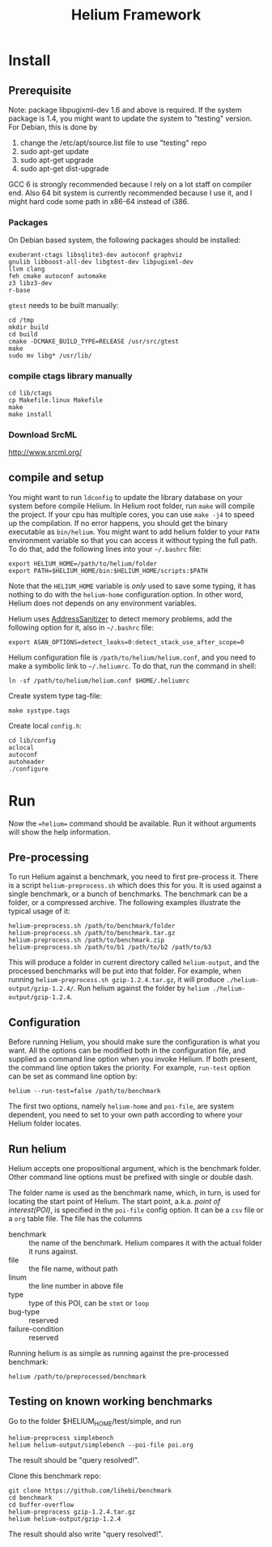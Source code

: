 #+TITLE: Helium Framework

* Install
** Prerequisite

Note: package libpugixml-dev 1.6 and above is required. If the system
package is 1.4, you might want to update the system to "testing"
version.
For Debian, this is done by
1. change the /etc/apt/source.list file to use "testing" repo
2. sudo apt-get update
3. sudo apt-get upgrade
4. sudo apt-get dist-upgrade


GCC 6 is strongly recommended because I rely on a lot staff on
compiler end. Also 64 bit system is currently recommended because I
use it, and I might hard code some path in x86-64 instead of i386.

*** Packages
    On Debian based system, the following packages should be installed:

    #+BEGIN_EXAMPLE
exuberant-ctags libsqlite3-dev autoconf graphviz
gnulib libboost-all-dev libgtest-dev libpugixml-dev
llvm clang
feh cmake autoconf automake
z3 libz3-dev
r-base
    #+END_EXAMPLE

    =gtest= needs to be built manually:
    #+BEGIN_EXAMPLE
cd /tmp
mkdir build
cd build
cmake -DCMAKE_BUILD_TYPE=RELEASE /usr/src/gtest
make
sudo mv libg* /usr/lib/
    #+END_EXAMPLE

*** compile ctags library manually
    #+begin_src shell
cd lib/ctags
cp Makefile.linux Makefile
make
make install
    #+end_src

*** Download SrcML
    http://www.srcml.org/

** compile and setup

   You might want to run =ldconfig= to update the library database on
   your system before compile Helium.  In Helium root folder, run =make=
   will compile the project. If your cpu has multiple cores, you can
   use =make -j4= to speed up the compilation.  If no error happens, you
   should get the binary executable as =bin/helium=.  You might want to
   add helium folder to your =PATH= environment variable so that you can
   access it without typing the full path.  To do that, add the
   following lines into your =~/.bashrc= file:

   #+BEGIN_EXAMPLE
export HELIUM_HOME=/path/to/helium/folder
export PATH=$HELIUM_HOME/bin:$HELIUM_HOME/scripts:$PATH
   #+END_EXAMPLE

   Note that the =HELIUM_HOME= variable is /only/ used to save some typing,
   it has nothing to do with the =helium-home= configuration option.
   In other word, Helium does not depends on any environment variables.

   Helium uses [[https://github.com/google/sanitizers/wiki/AddressSanitizer][AddressSanitizer]] to detect memory problems, add the following option for it, also in =~/.bashrc= file:
   #+BEGIN_EXAMPLE
export ASAN_OPTIONS=detect_leaks=0:detect_stack_use_after_scope=0
   #+END_EXAMPLE

   Helium configuration file is =/path/to/helium/helium.conf=, and you need to make a symbolic link to =~/.heliumrc=.
   To do that, run the command in shell:
   #+BEGIN_EXAMPLE
ln -sf /path/to/helium/helium.conf $HOME/.heliumrc
   #+END_EXAMPLE

   Create system type tag-file:
   #+BEGIN_EXAMPLE
make systype.tags
   #+END_EXAMPLE

   Create local =config.h=:
   #+BEGIN_EXAMPLE
   cd lib/config
   aclocal
   autoconf
   autoheader
   ./configure
   #+END_EXAMPLE

* Run

  Now the ==helium== command should be available. Run it without arguments will show the help information.

** Pre-processing
   To run Helium against a benchmark, you need to first pre-process it.
   There is a script =helium-preprocess.sh= which does this for you.
   It is used against a single benchmark, or a bunch of benchmarks.
   The benchmark can be a folder, or a compressed archive.
   The following examples illustrate the typical usage of it:

   #+BEGIN_EXAMPLE
     helium-preprocess.sh /path/to/benchmark/folder
     helium-preprocess.sh /path/to/benchmark.tar.gz
     helium-preprocess.sh /path/to/benchmark.zip
     helium-preprocess.sh /path/to/b1 /path/to/b2 /path/to/b3
   #+END_EXAMPLE

   This will produce a folder in current directory called =helium-output=,
   and the processed benchmarks will be put into that folder.
   For example, when running =helium-preprocess.sh gzip-1.2.4.tar.gz=, it will produce =./helium-output/gzip-1.2.4/=.
   Run helium against the folder by =helium ./helium-output/gzip-1.2.4=.

** Configuration
   Before running Helium, you should make sure the configuration is what you want.
   All the options can be modified both in the configuration file, and supplied as command line option when you invoke Helium.
   If both present, the command line option takes the priority.
   For example, =run-test= option can be set as command line option by:
   #+BEGIN_EXAMPLE
helium --run-test=false /path/to/benchmark
   #+END_EXAMPLE

   The first two options, namely =helium-home= and =poi-file=, are system dependent,
   you need to set to your own path according to where your Helium folder locates.

** Run helium
   Helium accepts one propositional argument, which is the benchmark folder.
   Other command line options must be prefixed with single or double dash.

   The folder name is used as the benchmark name, which, in turn, is used for locating the start point of Helium.
   The start point, a.k.a. /point of interest(POI)/, is specified in the =poi-file= config option.
   It can be a =csv= file or a =org= table file.
   The file has the columns
   - benchmark :: the name of the benchmark. Helium compares it with the actual folder it runs against.
   - file :: the file name, without path
   - linum :: the line number in above file
   - type :: type of this POI, can be =stmt= or =loop=
   - bug-type :: reserved
   - failure-condition :: reserved

   Running helium is as simple as running against the pre-processed benchmark:
   #+BEGIN_EXAMPLE
helium /path/to/preprocessed/benchmark
   #+END_EXAMPLE


** Testing on known working benchmarks
   Go to the folder $HELIUM_HOME/test/simple, and run

   #+BEGIN_EXAMPLE
helium-preprocess simplebench
helium helium-output/simplebench --poi-file poi.org
   #+END_EXAMPLE

   The result should be "query resolved!".


   Clone this benchmark repo:

   #+BEGIN_EXAMPLE
git clone https://github.com/lihebi/benchmark
cd benchmark
cd buffer-overflow
helium-preprocess gzip-1.2.4.tar.gz
helium helium-output/gzip-1.2.4
   #+END_EXAMPLE

   The result should also write "query resolved!".
